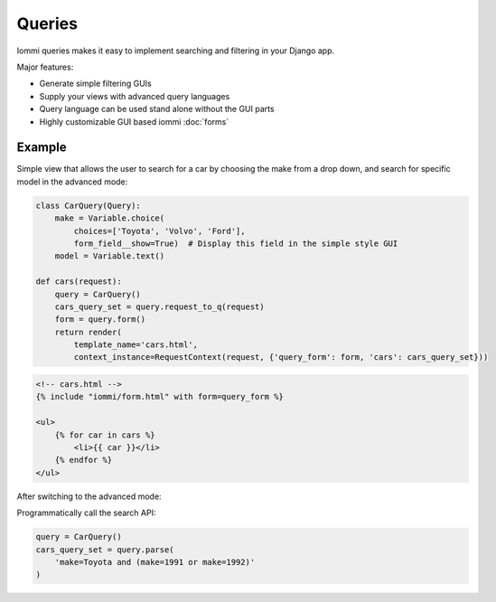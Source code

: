 Queries
=======

Iommi queries makes it easy to implement searching and filtering in your Django app.

Major features:

- Generate simple filtering GUIs
- Supply your views with advanced query languages
- Query language can be used stand alone without the GUI parts
- Highly customizable GUI based iommi :doc:`forms`


Example
-------


Simple view that allows the user to search for a car by choosing the make from a drop down, and search
for specific model in the advanced mode:

.. code:: python

    class CarQuery(Query):
        make = Variable.choice(
            choices=['Toyota', 'Volvo', 'Ford'],
            form_field__show=True)  # Display this field in the simple style GUI
        model = Variable.text()

    def cars(request):
        query = CarQuery()
        cars_query_set = query.request_to_q(request)
        form = query.form()
        return render(
            template_name='cars.html',
            context_instance=RequestContext(request, {'query_form': form, 'cars': cars_query_set}))


.. code:: html

    <!-- cars.html -->
    {% include "iommi/form.html" with form=query_form %}

    <ul>
        {% for car in cars %}
            <li>{{ car }}</li>
        {% endfor %}
    </ul>


.. image:: simple_gui.png

After switching to the advanced mode:

.. image:: advanced_gui.png

Programmatically call the search API:

.. code:: python

    query = CarQuery()
    cars_query_set = query.parse(
        'make=Toyota and (make=1991 or make=1992)'
    )

